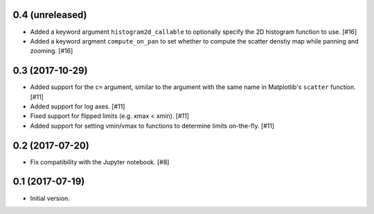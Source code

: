 0.4 (unreleased)
----------------

- Added a keyword argument ``histogram2d_callable`` to optionally
  specify the 2D histogram function to use. [#16]

- Added a keyword argment ``compute_on_pan`` to set whether to
  compute the scatter denstiy map while panning and zooming. [#16]

0.3 (2017-10-29)
----------------

- Added support for the ``c=`` argument, similar to the argument with
  the same name in Matplotlib's ``scatter`` function. [#11]

- Added support for log axes. [#11]

- Fixed support for flipped limits (e.g. xmax < xmin). [#11]

- Added support for setting vmin/vmax to functions to determine limits
  on-the-fly. [#11]

0.2 (2017-07-20)
----------------

- Fix compatibility with the Jupyter notebook. [#8]

0.1 (2017-07-19)
----------------

- Initial version.
